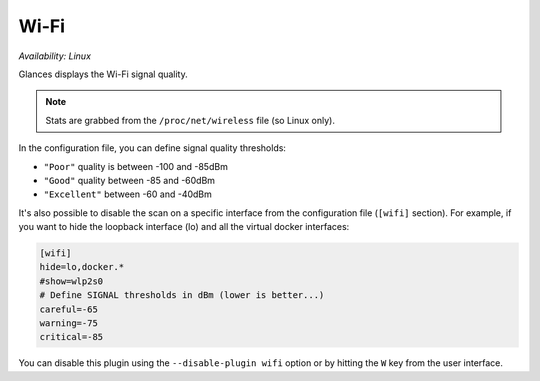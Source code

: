 .. _wifi:

Wi-Fi
=====

*Availability: Linux*

.. image:: ../_static/wifi.png

Glances displays the Wi-Fi signal quality.

.. note::
    Stats are grabbed from the ``/proc/net/wireless`` file (so Linux only).

In the configuration file, you can define signal quality thresholds:

- ``"Poor"`` quality is between -100 and -85dBm
- ``"Good"`` quality between -85 and -60dBm
- ``"Excellent"`` between -60 and -40dBm

It's also possible to disable the scan on a specific interface from the
configuration file (``[wifi]`` section). For example, if you want to
hide the loopback interface (lo) and all the virtual docker interfaces:

.. code-block:: ini

    [wifi]
    hide=lo,docker.*
    #show=wlp2s0
    # Define SIGNAL thresholds in dBm (lower is better...)
    careful=-65
    warning=-75
    critical=-85

You can disable this plugin using the ``--disable-plugin wifi`` option or by
hitting the ``W`` key from the user interface.
